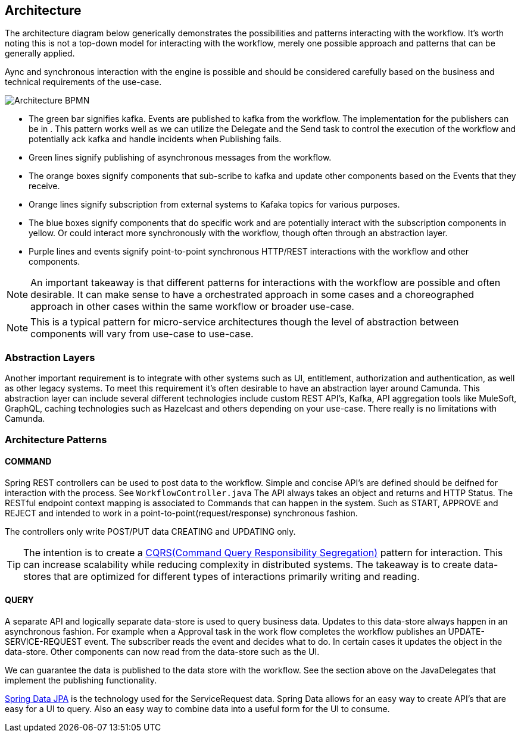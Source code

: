 ## Architecture
====
The architecture diagram below generically demonstrates the possibilities and patterns interacting with the workflow. It's worth noting this is not a top-down model for interacting with the workflow, merely one possible approach and patterns that can be generally applied.

Aync and synchronous interaction with the engine is possible and should be considered carefully based on the business and technical requirements of the use-case.
====
image:./images/architecture/architecture.png[Architecture BPMN]
====
- The green bar signifies kafka. Events are published to kafka from the workflow. The implementation for the publishers can be in . This pattern works well as we can utilize the Delegate and the Send task to control the execution of the workflow and potentially ack kafka  and handle incidents when Publishing fails.

- Green lines signify publishing of asynchronous messages from the workflow.

- The orange boxes signify components that sub-scribe to kafka and update other components based on the Events that they receive.

- Orange lines signify subscription from external systems to Kafaka topics for various purposes.

- The blue boxes signify components that do specific work and are potentially interact with the subscription components in yellow. Or could interact more synchronously with the workflow, though often through an abstraction layer.

- Purple lines and events signify point-to-point synchronous HTTP/REST interactions with the workflow and other components.

NOTE: An important takeaway is that different patterns for interactions with the workflow are possible and often desirable. It can make sense to have a orchestrated approach in some cases and a choreographed approach in other cases within the same workflow or broader use-case.

NOTE: This is a typical pattern for micro-service architectures though the level of abstraction between components will vary from use-case to use-case.
====

### Abstraction Layers

Another important requirement is to integrate with other systems such as UI, entitlement, authorization and authentication, as well as other legacy systems. To meet this requirement it's often desirable to have an abstraction layer around Camunda. This abstraction layer can include several different technologies include custom REST API's, Kafka, API aggregation tools like MuleSoft, GraphQL, caching technologies such as Hazelcast and others depending on your use-case. There really is no limitations with Camunda.

### Architecture Patterns
#### COMMAND
====
Spring REST controllers can be used to post data to the workflow. Simple and concise API's are defined should be deifned for interaction with the process. See `WorkflowController.java` The API always takes an object and returns and HTTP Status. The RESTful endpoint context mapping is associated to Commands that can happen in the system. Such as START, APPROVE and REJECT and intended to work in a point-to-point(request/response) synchronous fashion.

The controllers only write POST/PUT data CREATING and UPDATING only.
====
TIP: The intention is to create a https://martinfowler.com/bliki/CQRS.html#:~:text=CQRS%20stands%20for%20Command%20Query,you%20use%20to%20read%20information[CQRS(Command Query Responsibility Segregation)] pattern for interaction. This can increase scalability while reducing complexity in distributed systems. The takeaway is to create data-stores that are optimized for different types of interactions primarily writing and reading.

#### QUERY
====
A separate API and logically separate data-store is used to query business data. Updates to this data-store always happen in an asynchronous fashion. For example when a Approval task in the work flow completes the workflow publishes an UPDATE-SERVICE-REQUEST event. The subscriber reads the event and decides what to do. In certain cases it updates the object in the data-store. Other components can now read from the data-store such as the UI.

We can guarantee the data is published to the data store with the workflow. See the section above on the JavaDelegates that implement the publishing functionality.

https://spring.io/blog/2011/02/10/getting-started-with-spring-data-jpa[Spring Data JPA] is the technology used for the ServiceRequest data. Spring Data allows for an easy way to create API's that are easy for a UI to query. Also an easy way to combine data into a useful form for the UI to consume.
====
